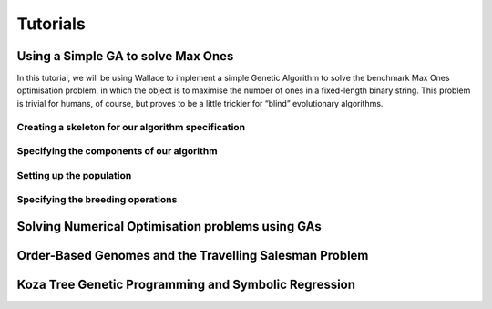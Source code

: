 =========
Tutorials
=========

Using a Simple GA to solve Max Ones
===================================

In this tutorial, we will be using Wallace to implement a simple Genetic
Algorithm to solve the benchmark Max Ones optimisation problem, in which the
object is to maximise the number of ones in a fixed-length binary string.
This problem is trivial for humans, of course, but proves to be a little
trickier for “blind” evolutionary algorithms.

Creating a skeleton for our algorithm specification
---------------------------------------------------

Specifying the components of our algorithm
------------------------------------------

Setting up the population
-------------------------

Specifying the breeding operations
----------------------------------

Solving Numerical Optimisation problems using GAs
=================================================

Order-Based Genomes and the Travelling Salesman Problem
=======================================================

Koza Tree Genetic Programming and Symbolic Regression
=====================================================
